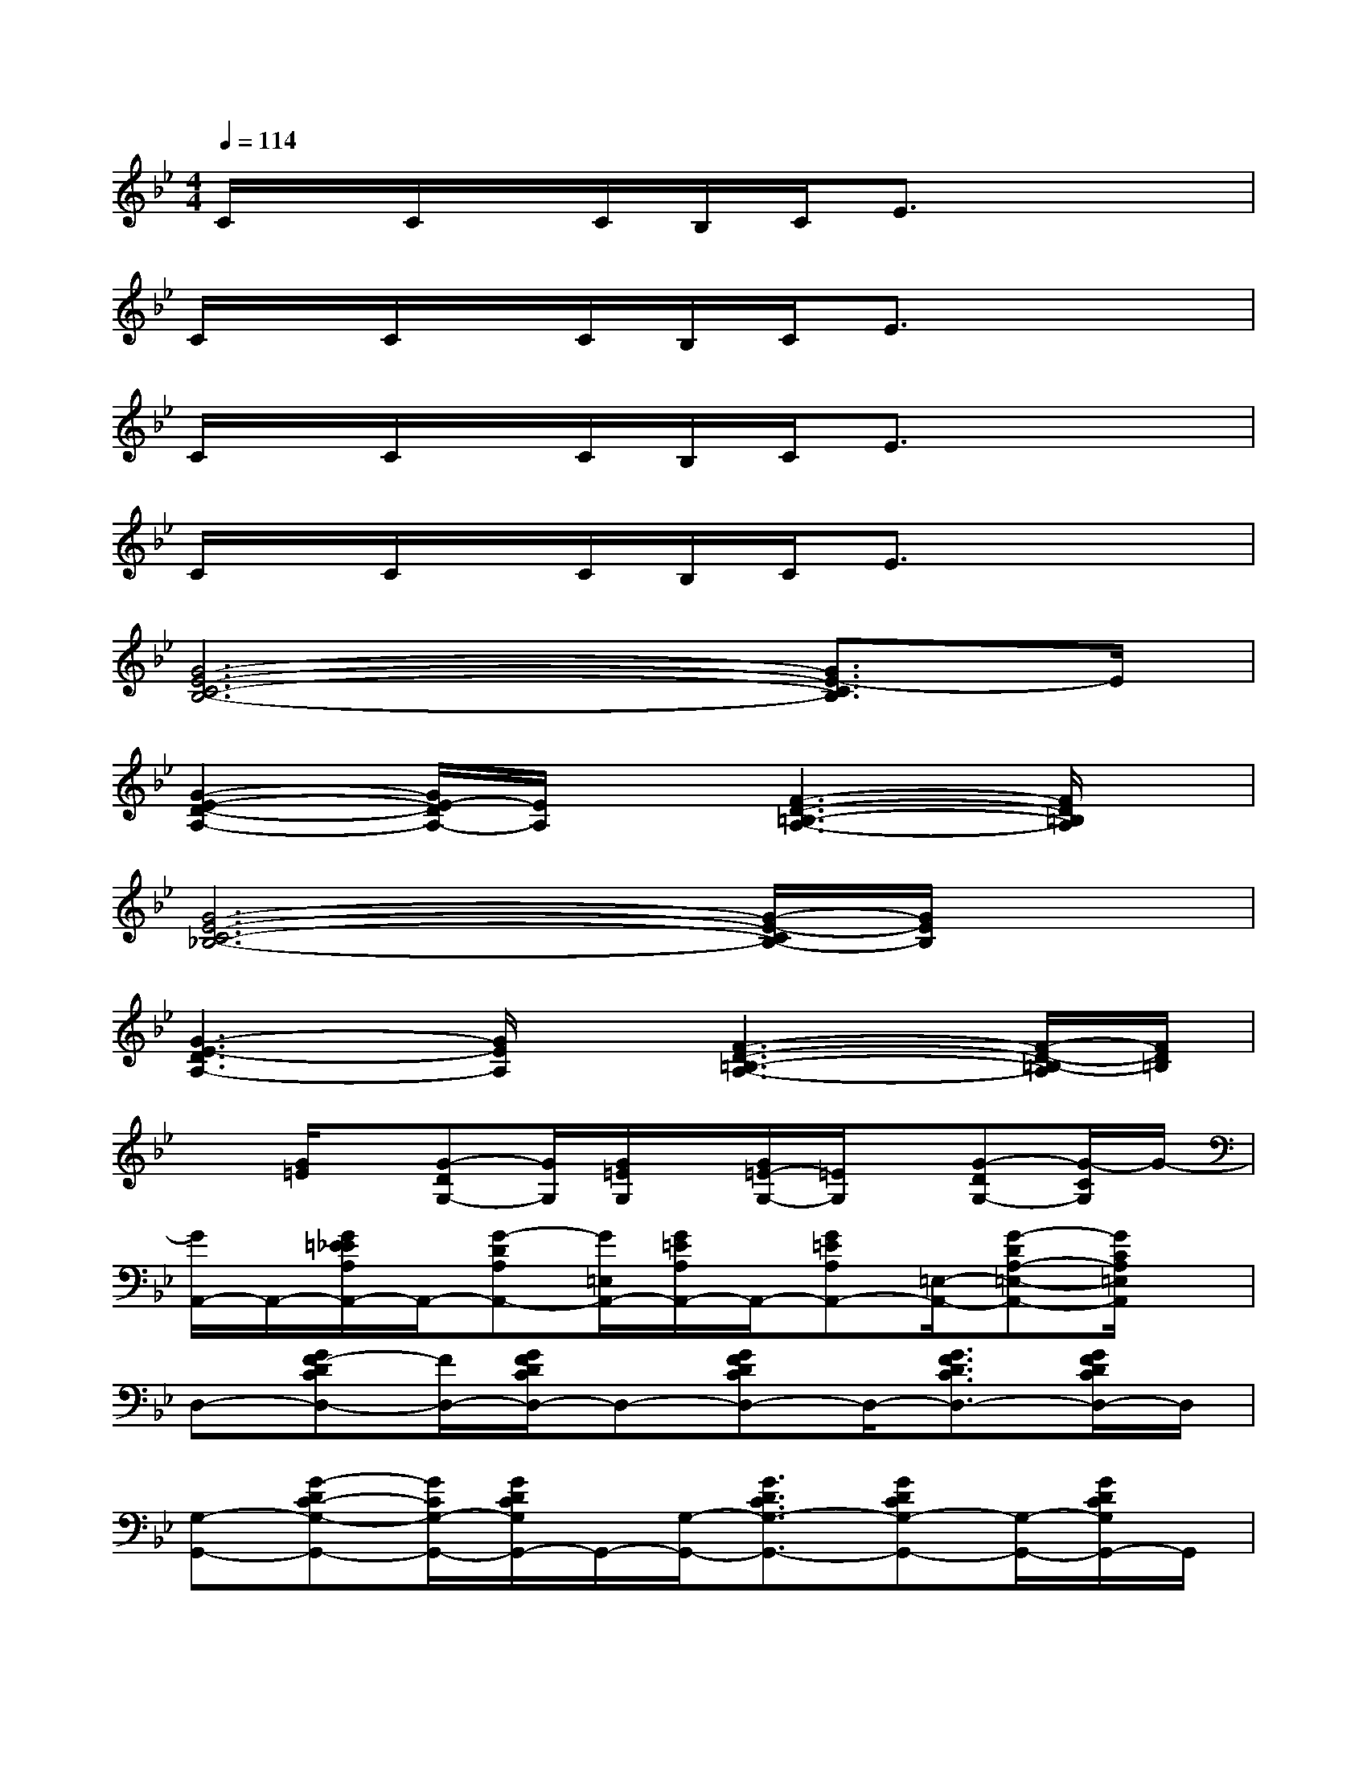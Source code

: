X:1
T:
M:4/4
L:1/8
Q:1/4=114
K:Bb%2flats
V:1
C/2x/2C/2x/2C/2B,/2C/2E3/2x3|
C/2x/2C/2x/2C/2B,/2C/2E3/2x3|
C/2x/2C/2x/2C/2B,/2C/2E3/2x3|
C/2x/2C/2x/2C/2B,/2C/2E3/2x3|
[G6-E6-C6-B,6-][G3/2E3/2-C3/2B,3/2]E/2|
[G2-E2-D2-A,2-][G/2E/2-D/2A,/2-][E/2A,/2]x[F3-D3-=B,3-A,3-][F/2D/2=B,/2A,/2]x/2|
[G6-E6-C6-_B,6-][G/2-E/2-C/2B,/2-][G/2E/2B,/2]x|
[G3-E3-D3A,3-][G/2E/2A,/2]x/2[F3-D3-=B,3-A,3-][F/2-D/2-=B,/2-A,/2][F/2D/2=B,/2]|
x[G/2=E/2]x/2[G-DG,-][G/2G,/2][G/2=E/2G,/2]x/2[G/2=E/2-G,/2-][=E/2G,/2]x/2[G-DG,-][G/2-C/2G,/2]G/2-|
[G/2A,,/2-]A,,/2-[G/2=E/2_E/2A,/2A,,/2-]A,,/2-[G-DA,A,,-][G/2=E,/2A,,/2-][G/2=E/2A,/2A,,/2-]A,,/2-[G=EA,A,,-][=E,/2-A,,/2-][G-DA,-=E,-A,,-][G/2C/2A,/2=E,/2A,,/2]x/2|
D,-[GF-DCD,-][F/2D,/2-][G/2F/2D/2C/2D,/2-]D,-[GFDCD,-]D,/2-[G3/2F3/2D3/2C3/2D,3/2-][G/2F/2D/2C/2D,/2-]D,/2|
[G,-G,,-][G-DC-G,-G,,-][G/2C/2G,/2-G,,/2-][G/2D/2C/2G,/2G,,/2-]G,,/2-[G,/2-G,,/2-][G3/2D3/2C3/2G,3/2-G,,3/2-][GDCG,-G,,-][G,/2-G,,/2-][G/2D/2C/2G,/2G,,/2-]G,,/2|
C,-[G/2=E/2C,/2-]C,/2-[G-D-G,C,][G/2-D/2C,/2-][G/2=E/2G,/2-C,/2-][G,/2C,/2-][G=EC,]C,/2-[G-DG,-C,-][G/2-C/2G,/2C,/2-][G/2C,/2]|
A,,-[G/2=E/2_E/2A,/2A,,/2-]A,,/2-[G/2-D/2-A,/2-=E,/2A,,/2-][G/2-D/2A,/2-A,,/2-][G/2A,/2=E,/2A,,/2-][G/2-=E/2A,/2A,,/2-][G/2=E,/2A,,/2-][G/2-=E/2-_E/2A,/2A,,/2-][G/2=E/2A,,/2-][=E,/2-A,,/2-][G-DA,-=E,-A,,-][G/2C/2A,/2=E,/2A,,/2-]A,,/2|
[G3/2F3/2D3/2C3/2D,3/2-][G/2F/2D/2C/2D,/2]x[G3/2F3/2D3/2C3/2D,3/2-][G/2F/2D/2C/2D,/2]x/2D,/2-[GFDCD,-][G/2F/2D/2D,/2-]D,/2|
[GD-C-G,-G,,-][D/2C/2G,/2-G,,/2-][D/2C/2G,/2-G,,/2-][G,/2G,,/2]x/2[D3/2C3/2G,3/2-G,,3/2-][G,/2G,,/2-][D/2C/2G,,/2-]G,,2x/2